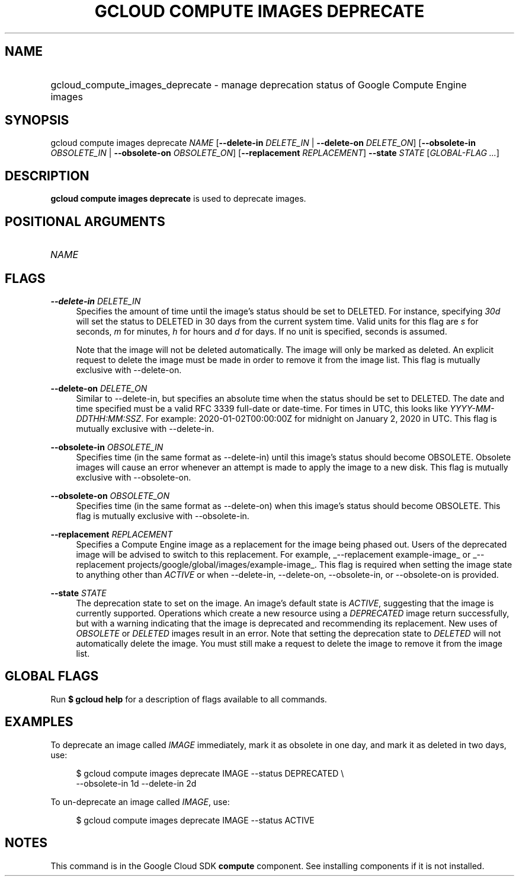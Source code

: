 .TH "GCLOUD COMPUTE IMAGES DEPRECATE" "1" "" "" ""
.ie \n(.g .ds Aq \(aq
.el       .ds Aq '
.nh
.ad l
.SH "NAME"
.HP
gcloud_compute_images_deprecate \- manage deprecation status of Google Compute Engine images
.SH "SYNOPSIS"
.sp
gcloud compute images deprecate \fINAME\fR [\fB\-\-delete\-in\fR \fIDELETE_IN\fR | \fB\-\-delete\-on\fR \fIDELETE_ON\fR] [\fB\-\-obsolete\-in\fR \fIOBSOLETE_IN\fR | \fB\-\-obsolete\-on\fR \fIOBSOLETE_ON\fR] [\fB\-\-replacement\fR \fIREPLACEMENT\fR] \fB\-\-state\fR \fISTATE\fR [\fIGLOBAL\-FLAG \&...\fR]
.SH "DESCRIPTION"
.sp
\fBgcloud compute images deprecate\fR is used to deprecate images\&.
.SH "POSITIONAL ARGUMENTS"
.HP
\fINAME\fR
.RE
.SH "FLAGS"
.PP
\fB\-\-delete\-in\fR \fIDELETE_IN\fR
.RS 4
Specifies the amount of time until the image\(cqs status should be set to DELETED\&. For instance, specifying
\fI30d\fR
will set the status to DELETED in 30 days from the current system time\&. Valid units for this flag are
\fIs\fR
for seconds,
\fIm\fR
for minutes,
\fIh\fR
for hours and
\fId\fR
for days\&. If no unit is specified, seconds is assumed\&.
.sp
Note that the image will not be deleted automatically\&. The image will only be marked as deleted\&. An explicit request to delete the image must be made in order to remove it from the image list\&. This flag is mutually exclusive with \-\-delete\-on\&.
.RE
.PP
\fB\-\-delete\-on\fR \fIDELETE_ON\fR
.RS 4
Similar to \-\-delete\-in, but specifies an absolute time when the status should be set to DELETED\&. The date and time specified must be a valid RFC 3339 full\-date or date\-time\&. For times in UTC, this looks like
\fIYYYY\-MM\-DDTHH:MM:SSZ\fR\&. For example: 2020\-01\-02T00:00:00Z for midnight on January 2, 2020 in UTC\&. This flag is mutually exclusive with \-\-delete\-in\&.
.RE
.PP
\fB\-\-obsolete\-in\fR \fIOBSOLETE_IN\fR
.RS 4
Specifies time (in the same format as \-\-delete\-in) until this image\(cqs status should become OBSOLETE\&. Obsolete images will cause an error whenever an attempt is made to apply the image to a new disk\&. This flag is mutually exclusive with \-\-obsolete\-on\&.
.RE
.PP
\fB\-\-obsolete\-on\fR \fIOBSOLETE_ON\fR
.RS 4
Specifies time (in the same format as \-\-delete\-on) when this image\(cqs status should become OBSOLETE\&. This flag is mutually exclusive with \-\-obsolete\-in\&.
.RE
.PP
\fB\-\-replacement\fR \fIREPLACEMENT\fR
.RS 4
Specifies a Compute Engine image as a replacement for the image being phased out\&. Users of the deprecated image will be advised to switch to this replacement\&. For example,
_\-\-replacement example\-image_
or
_\-\-replacement projects/google/global/images/example\-image_\&. This flag is required when setting the image state to anything other than
\fIACTIVE\fR
or when \-\-delete\-in, \-\-delete\-on, \-\-obsolete\-in, or \-\-obsolete\-on is provided\&.
.RE
.PP
\fB\-\-state\fR \fISTATE\fR
.RS 4
The deprecation state to set on the image\&. An image\(cqs default state is
\fIACTIVE\fR, suggesting that the image is currently supported\&. Operations which create a new resource using a
\fIDEPRECATED\fR
image return successfully, but with a warning indicating that the image is deprecated and recommending its replacement\&. New uses of
\fIOBSOLETE\fR
or
\fIDELETED\fR
images result in an error\&. Note that setting the deprecation state to
\fIDELETED\fR
will not automatically delete the image\&. You must still make a request to delete the image to remove it from the image list\&.
.RE
.SH "GLOBAL FLAGS"
.sp
Run \fB$ \fR\fBgcloud\fR\fB help\fR for a description of flags available to all commands\&.
.SH "EXAMPLES"
.sp
To deprecate an image called \fIIMAGE\fR immediately, mark it as obsolete in one day, and mark it as deleted in two days, use:
.sp
.if n \{\
.RS 4
.\}
.nf
$ gcloud compute images deprecate IMAGE \-\-status DEPRECATED \e
    \-\-obsolete\-in 1d \-\-delete\-in 2d
.fi
.if n \{\
.RE
.\}
.sp
To un\-deprecate an image called \fIIMAGE\fR, use:
.sp
.if n \{\
.RS 4
.\}
.nf
$ gcloud compute images deprecate IMAGE \-\-status ACTIVE
.fi
.if n \{\
.RE
.\}
.SH "NOTES"
.sp
This command is in the Google Cloud SDK \fBcompute\fR component\&. See installing components if it is not installed\&.
